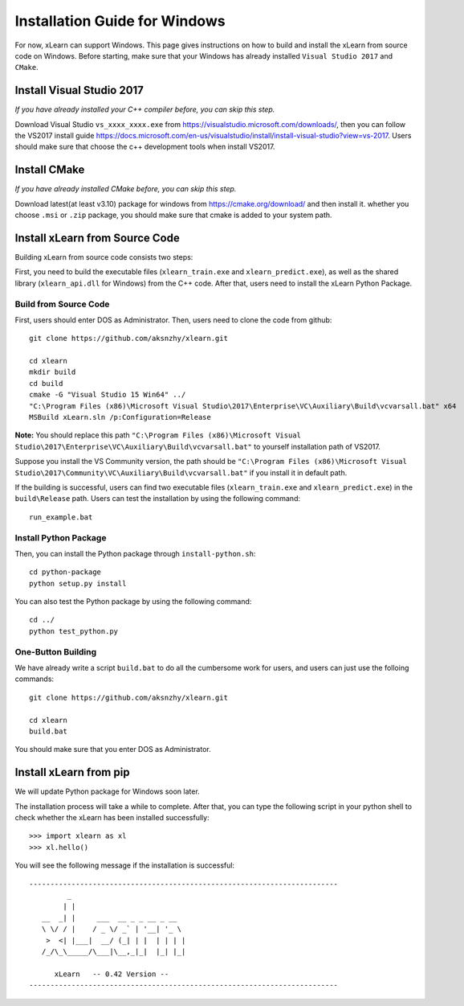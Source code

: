 Installation Guide for Windows
----------------------------------

For now, xLearn can support Windows. This page gives instructions on how to build and install the xLearn from source code on Windows. Before starting,  make sure that your Windows has already installed  ``Visual Studio 2017`` and ``CMake``. 

Install Visual Studio 2017
^^^^^^^^^^^^^^^^^^^^^^^^

*If you have already installed your C++ compiler before, you can skip this step.*

Download Visual Studio ``vs_xxxx_xxxx.exe`` from https://visualstudio.microsoft.com/downloads/, then you can follow the VS2017 install guide
https://docs.microsoft.com/en-us/visualstudio/install/install-visual-studio?view=vs-2017. Users should make sure that choose the c++
development tools when install VS2017.
 
Install CMake
^^^^^^^^^^^^^^^^^^^^^^^^

*If you have already installed CMake before, you can skip this step.*

Download latest(at least v3.10) package for windows from https://cmake.org/download/ and then install it. whether you choose ``.msi`` or ``.zip`` package, 
you should make sure that cmake is added to your system path.

Install xLearn from Source Code
^^^^^^^^^^^^^^^^^^^^^^^^^^^^^^^^^^

Building xLearn from source code consists two steps:

First, you need to build the executable files (``xlearn_train.exe`` and ``xlearn_predict.exe``), as well as the 
shared library (``xlearn_api.dll`` for Windows) from the C++ code. After that, users need to install the xLearn Python Package.

Build from Source Code
=======================
First, users should enter DOS as Administrator. 
Then, users need to clone the code from github: ::

  git clone https://github.com/aksnzhy/xlearn.git

  cd xlearn
  mkdir build
  cd build
  cmake -G "Visual Studio 15 Win64" ../
  "C:\Program Files (x86)\Microsoft Visual Studio\2017\Enterprise\VC\Auxiliary\Build\vcvarsall.bat" x64
  MSBuild xLearn.sln /p:Configuration=Release
  
**Note:** You should replace this path ``"C:\Program Files (x86)\Microsoft Visual Studio\2017\Enterprise\VC\Auxiliary\Build\vcvarsall.bat"``
to yourself installation path of VS2017.

Suppose you install the VS Community version, the path should be ``"C:\Program Files (x86)\Microsoft Visual Studio\2017\Community\VC\Auxiliary\Build\vcvarsall.bat"``
if you install it in default path.

If the building is successful, users can find two executable files (``xlearn_train.exe`` and ``xlearn_predict.exe``) in the ``build\Release`` path. 
Users can test the installation by using the following command: ::

  run_example.bat

Install Python Package
=======================

Then, you can install the Python package through ``install-python.sh``: ::

  cd python-package
  python setup.py install 

You can also test the Python package by using the following command: ::

  cd ../
  python test_python.py

One-Button Building
=======================

We have already write a script ``build.bat`` to do all the cumbersome work for users, and users can just use the folloing commands: ::

  git clone https://github.com/aksnzhy/xlearn.git

  cd xlearn
  build.bat

You should make sure that you enter DOS as Administrator.

Install xLearn from pip
^^^^^^^^^^^^^^^^^^^^^^^^

We will update Python package for Windows soon later.

The installation process will take a while to complete. 
After that, you can type the following script in your python shell to check whether the xLearn has been installed successfully: ::

  >>> import xlearn as xl
  >>> xl.hello()

You will see the following message if the installation is successful: ::

  -------------------------------------------------------------------------
           _
          | |
     __  _| |     ___  __ _ _ __ _ __
     \ \/ / |    / _ \/ _` | '__| '_ \
      >  <| |___|  __/ (_| | |  | | | |
     /_/\_\_____/\___|\__,_|_|  |_| |_|

        xLearn   -- 0.42 Version --
  -------------------------------------------------------------------------
